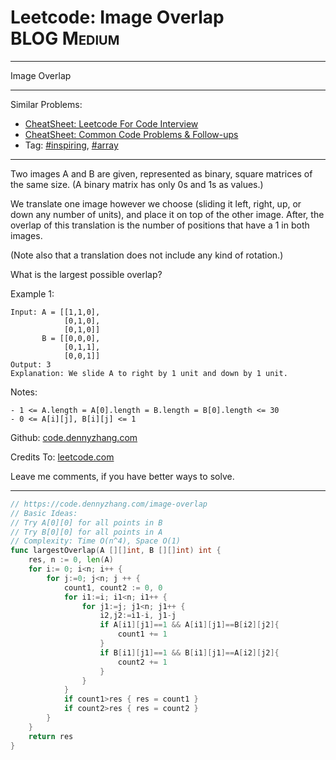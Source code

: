 * Leetcode: Image Overlap                                              :BLOG:Medium:
#+STARTUP: showeverything
#+OPTIONS: toc:nil \n:t ^:nil creator:nil d:nil
:PROPERTIES:
:type:     array, inspiring
:END:
---------------------------------------------------------------------
Image Overlap
---------------------------------------------------------------------
#+BEGIN_HTML
<a href="https://github.com/dennyzhang/code.dennyzhang.com/tree/master/problems/image-overlap"><img align="right" width="200" height="183" src="https://www.dennyzhang.com/wp-content/uploads/denny/watermark/github.png" /></a>
#+END_HTML
Similar Problems:
- [[https://cheatsheet.dennyzhang.com/cheatsheet-leetcode-A4][CheatSheet: Leetcode For Code Interview]]
- [[https://cheatsheet.dennyzhang.com/cheatsheet-followup-A4][CheatSheet: Common Code Problems & Follow-ups]]
- Tag: [[https://code.dennyzhang.com/review-inspiring][#inspiring]], [[https://code.dennyzhang.com/tag/array][#array]]
---------------------------------------------------------------------
Two images A and B are given, represented as binary, square matrices of the same size.  (A binary matrix has only 0s and 1s as values.)

We translate one image however we choose (sliding it left, right, up, or down any number of units), and place it on top of the other image.  After, the overlap of this translation is the number of positions that have a 1 in both images.

(Note also that a translation does not include any kind of rotation.)

What is the largest possible overlap?

Example 1:
#+BEGIN_EXAMPLE
Input: A = [[1,1,0],
            [0,1,0],
            [0,1,0]]
       B = [[0,0,0],
            [0,1,1],
            [0,0,1]]
Output: 3
Explanation: We slide A to right by 1 unit and down by 1 unit.
#+END_EXAMPLE

Notes: 

#+BEGIN_EXAMPLE
- 1 <= A.length = A[0].length = B.length = B[0].length <= 30
- 0 <= A[i][j], B[i][j] <= 1
#+END_EXAMPLE

Github: [[https://github.com/dennyzhang/code.dennyzhang.com/tree/master/problems/image-overlap][code.dennyzhang.com]]

Credits To: [[https://leetcode.com/problems/image-overlap/description/][leetcode.com]]

Leave me comments, if you have better ways to solve.
---------------------------------------------------------------------

#+BEGIN_SRC go
// https://code.dennyzhang.com/image-overlap
// Basic Ideas:
// Try A[0][0] for all points in B
// Try B[0][0] for all points in A
// Complexity: Time O(n^4), Space O(1)
func largestOverlap(A [][]int, B [][]int) int {
    res, n := 0, len(A)
    for i:= 0; i<n; i++ {
        for j:=0; j<n; j ++ {
            count1, count2 := 0, 0
            for i1:=i; i1<n; i1++ {
                for j1:=j; j1<n; j1++ {
                    i2,j2:=i1-i, j1-j
                    if A[i1][j1]==1 && A[i1][j1]==B[i2][j2]{
                        count1 += 1
                    }
                    if B[i1][j1]==1 && B[i1][j1]==A[i2][j2]{
                        count2 += 1
                    }
                }
            }
            if count1>res { res = count1 }
            if count2>res { res = count2 }
        }
    }
    return res
}
#+END_SRC

#+BEGIN_HTML
<div style="overflow: hidden;">
<div style="float: left; padding: 5px"> <a href="https://www.linkedin.com/in/dennyzhang001"><img src="https://www.dennyzhang.com/wp-content/uploads/sns/linkedin.png" alt="linkedin" /></a></div>
<div style="float: left; padding: 5px"><a href="https://github.com/dennyzhang"><img src="https://www.dennyzhang.com/wp-content/uploads/sns/github.png" alt="github" /></a></div>
<div style="float: left; padding: 5px"><a href="https://www.dennyzhang.com/slack" target="_blank" rel="nofollow"><img src="https://www.dennyzhang.com/wp-content/uploads/sns/slack.png" alt="slack"/></a></div>
</div>
#+END_HTML
